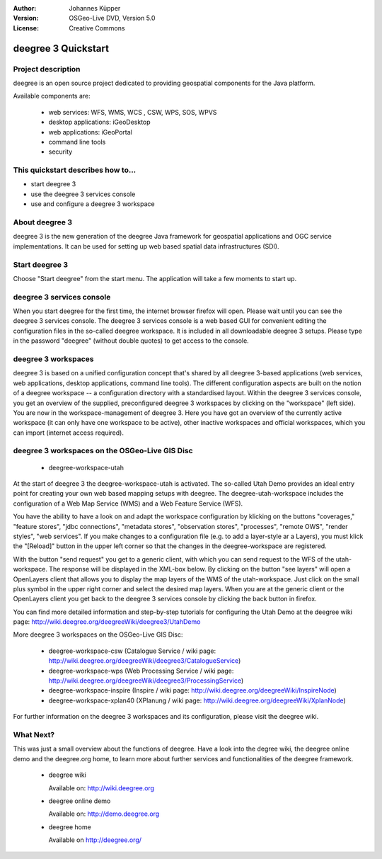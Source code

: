 :Author: Johannes Küpper
:Version: OSGeo-Live DVD, Version 5.0
:License: Creative Commons

.. _deegree-quickstart:

.. image:: ../../images/project_logos/logo-deegree.png
  :scale: 100 %
  :alt: project logo
  :align: right
  :target: http://deegree.org/

******************
deegree 3 Quickstart 
******************


Project description
===============

deegree is an open source project dedicated to providing geospatial components for the Java platform.

Available components are:

  * web services: WFS, WMS, WCS , CSW, WPS, SOS, WPVS
  * desktop applications: iGeoDesktop
  * web applications: iGeoPortal
  * command line tools
  * security


This quickstart describes how to...
===============

* start deegree 3
* use the deegree 3 services console
* use and configure a deegree 3 workspace
  

About deegree 3
===============

deegree 3 is the new generation of the deegree Java framework for 
geospatial applications and OGC service implementations. It can be
used for setting up web based spatial data infrastructures (SDI). 


Start deegree 3
===============

Choose "Start deegree" from the start menu.
The application will take a few moments to start up.


deegree 3 services console
===============

When you start deegree for the first time, the internet browser firefox will open.
Please wait until you can see the deegree 3 services console.
The deegree 3 services console is a web based GUI for convenient editing the configuration
files in the so-called deegree workspace. It is included in all downloadable deegree 3 setups. 
Please type in the password "deegree" (without double quotes) to get access to the console.


deegree 3 workspaces
===============

deegree 3 is based on a unified configuration concept that's shared by all deegree 3-based
applications (web services, web applications, desktop applications, command line tools).
The different configuration aspects are built on the notion of a deegree workspace --
a configuration directory with a standardised layout. 
Within the deegree 3 services console, you get an overview of the supplied, preconfigured
deegree 3 workspaces by clicking on the "workspace" (left side).
You are now in the workspace-management of deegree 3. Here you have got an overview of the
currently active workspace (it can only have one workspace to be active), other inactive
workspaces and official workspaces, which you can import (internet access required).


deegree 3 workspaces on the OSGeo-Live GIS Disc
===============

  * deegree-workspace-utah

At the start of deegree 3 the deegree-workspace-utah is activated.
The so-called Utah Demo provides an ideal entry point for creating your own web based
mapping setups with deegree. The deegree-utah-workspace includes the configuration of a
Web Map Service (WMS) and a Web Feature Service (WFS).

You have the ability to have a look on and adapt the workspace configuration by klicking
on the buttons "coverages," "feature stores", "jdbc connections", "metadata stores",
"observation stores", "processes", "remote OWS", "render styles", "web services".
If you make changes to a configuration file (e.g. to add a layer-style ar a Layers),
you must klick the "[Reload]" button in the upper left corner so that the changes
in the deegree-workspace are registered.

With the button "send request" you get to a generic client, with which you can send request
to the WFS of the utah-workspace. The response will be displayed in the XML-box below.
By clicking on the button "see layers" will open a OpenLayers client that allows you to display
the map layers of the WMS of the utah-workspace. Just click on the small plus symbol in the upper
right corner and select the desired map layers. When you are at the generic client or the
OpenLayers client you get back to the deegree 3 services console by clicking the back button in firefox.

You can find more detailed information and step-by-step tutorials for configuring the Utah Demo
at the deegree wiki page: http://wiki.deegree.org/deegreeWiki/deegree3/UtahDemo


More deegree 3 workspaces on the OSGeo-Live GIS Disc:

  * deegree-workspace-csw (Catalogue Service / wiki page: http://wiki.deegree.org/deegreeWiki/deegree3/CatalogueService)
  * deegree-workspace-wps (Web Processing Service / wiki page: http://wiki.deegree.org/deegreeWiki/deegree3/ProcessingService)
  * deegree-workspace-inspire (Inspire / wiki page: http://wiki.deegree.org/deegreeWiki/InspireNode)
  * deegree-workspace-xplan40 (XPlanung / wiki page: http://wiki.deegree.org/deegreeWiki/XplanNode) 

For further information on the deegree 3 workspaces and its configuration, please visit the deegree wiki.


What Next?
===============

This was just a small overview about the functions of deegree. Have a look
into the degree wiki, the deegree online demo and the deegree.org home, to learn
more about further services and functionalities of the deegree framework.

  * deegree wiki

    Available on: http://wiki.deegree.org

  * deegree online demo

    Available on: http://demo.deegree.org

  * deegree home
 
    Available on http://deegree.org/

